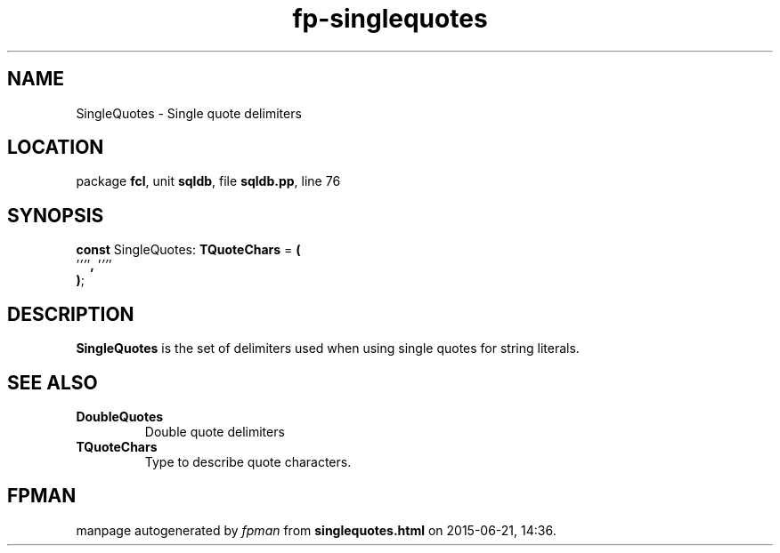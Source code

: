 .\" file autogenerated by fpman
.TH "fp-singlequotes" 3 "2014-03-14" "fpman" "Free Pascal Programmer's Manual"
.SH NAME
SingleQuotes - Single quote delimiters
.SH LOCATION
package \fBfcl\fR, unit \fBsqldb\fR, file \fBsqldb.pp\fR, line 76
.SH SYNOPSIS
\fBconst\fR SingleQuotes: \fBTQuoteChars\fR = \fB(\fR
  '\fI''\fR'\fB,\fR '\fI''\fR'
.br
\fB)\fR;

.SH DESCRIPTION
\fBSingleQuotes\fR is the set of delimiters used when using single quotes for string literals.


.SH SEE ALSO
.TP
.B DoubleQuotes
Double quote delimiters
.TP
.B TQuoteChars
Type to describe quote characters.

.SH FPMAN
manpage autogenerated by \fIfpman\fR from \fBsinglequotes.html\fR on 2015-06-21, 14:36.

